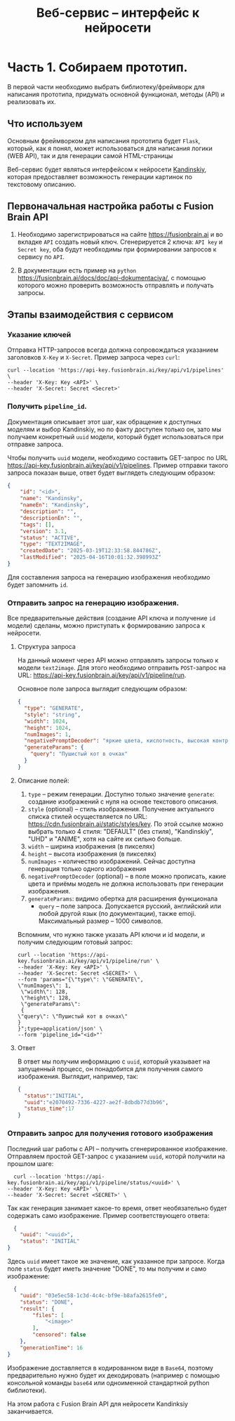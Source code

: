 #+TITLE:Веб-сервис -- интерфейс к нейросети
* Часть 1. Собираем прототип.

В первой части необходимо выбрать библиотеку/фреймворк для написания
прототипа, придумать основной функционал, методы (API) и реализовать их.

** Что используем
Основным фреймворком для написания прототипа будет =Flask=, который, как
я понял, может использоваться для написания логики (WEB API), так и для
генерации самой HTML-страницы

Веб-сервис будет являться интерфейсом к нейросети
[[https://fusionbrain.ai][Kandinskiy]], которая предоставляет
возможность генерации картинок по текстовому описанию.

** Первоначальная настройка работы с Fusion Brain API

1. Необходимо зарегистрироваться на сайте https://fusionbrain.ai и во
   вкладке =API= создать новый ключ. Сгенерируется 2 ключа: =API key= и
   =Secret key=, оба будут необходимы при формировании запросов к
   сервису по =API=.

2. В документации есть пример на =python=
   https://fusionbrain.ai/docs/doc/api-dokumentaciya/, с помощью
   которого можно проверить возможность отправлять и получать запросы.

** Этапы взаимодействия с сервисом

*** Указание ключей

Отправка HTTP-запросов всегда должна сопровождаться указанием заголовков =X-Key= и  =X-Secret=. Пример запроса через =curl=:

   #+begin_src shell
curl --location 'https://api-key.fusionbrain.ai/key/api/v1/pipelines' \
--header 'X-Key: Key <API>' \
--header 'X-Secret: Secret <Secret>'
   #+end_src
  
*** Получить =pipeline_id=.
   Документация описывает этот шаг, как обращение к доступных моделям и выбор Kandinskiy, но по факту доступен только он,
   зато мы получаем конкретный =uuid= модели, который будет использоваться при отправке запроса.

   Чтобы получить =uuid= модели, необходимо составить GET-запрос по URL https://api-key.fusionbrain.ai/key/api/v1/pipelines.  Пример отправки такого запроса показан выше, ответ будет выглядеть следующим образом:

   #+begin_src json
    {
        "id": "<id>",
        "name": "Kandinsky",
        "nameEn": "Kandinsky",
        "description": "",
        "descriptionEn": "",
        "tags": [],
        "version": 3.1,
        "status": "ACTIVE",
        "type": "TEXT2IMAGE",
        "createdDate": "2025-03-19T12:33:58.844786Z",
        "lastModified": "2025-04-16T10:01:32.398993Z"
    }
   #+end_src

   Для составления запроса на генерацию изображения необходимо будет запомнить =id=.

*** Отправить запрос на генерацию изображения.
Все предварительные действия (создание API ключа и получение =id= модели) сделаны, можно приступать к формированию запроса к нейросети.
 
**** Структура запроса

На данный момент через API можно отправлять запросы только к модели =text2image=. Для этого необходимо отправить =POST=-запрос на URL: https://api-key.fusionbrain.ai/key/api/v1/pipeline/run.

Основное поле запроса выглядит следующим образом:

#+begin_src json
{
  "type": "GENERATE", 
  "style": "string",
  "width": 1024,
  "height": 1024,
  "numImages": 1,
  "negativePromptDecoder": "яркие цвета, кислотность, высокая контрастность",
  "generateParams": {
    "query": "Пушистый кот в очках"
  }
}
#+end_src

****  Описание полей:

   1. =type= -- режим генерации. Доступно только значение =generate=: создание изображений с нуля на основе текстового описания.
   2. =style= (optional) -- стиль изображения. Получение актуального списка стилей осуществляется по URL: [[https://cdn.fusionbrain.ai/static/styles/key]]. По этой ссылке можно выбрать только 4 стиля: "DEFAULT" (без стиля), "Kandinskiy", "UHD" и "ANIME", хотя на сайте их сильно больше.
   3. =width= -- ширина изображения (в пикселях)
   4. =height= -- высота изображения (в пикселях)
   5. =numImages= -- количество изображений. Сейчас доступна генерация только одного изображения
   6. =negativePromptDecoder= (optional) -- в поле можно прописать, какие цвета и приёмы модель не должна использовать при генерации изображения.
   7. =generateParams=: видимо обертка для расширения функционала
      - =query= -- поле запроса. Допускается русский, английский или любой другой язык (по документации), также emoji. Максимальный размер -- 1000 символов.

Вспомним, что нужно также указать API ключи и id модели, и получим следующим готовый запрос:

#+begin_src shell
curl --location 'https://api-key.fusionbrain.ai/key/api/v1/pipeline/run' \
--header 'X-Key: Key <API>' \
--header 'X-Secret: Secret <SECRET>' \
--form 'params="{\"type\": \"GENERATE\", 
\"numImages\": 1,
 \"width\": 128,
 \"height\": 128,
 \"generateParams\":
 {
\"query\": \"Пушистый кот в очках\"
}
}";type=application/json' \
--form 'pipeline_id="<id>"'
#+end_src

**** Ответ

В ответ мы получим информацию с =uuid=, который указывает на запущенный процесс, он понадобится для получения самого
изображения. Выглядит, например, так:

#+begin_src json
  {
    "status":"INITIAL",
    "uuid":"e2070492-7336-4227-ae2f-8dbdb77d3b96",
    "status_time":17
  }
#+end_src

*** Отправить запрос для получения готового изображения

Последний шаг работы с API -- получить сгенерированное изображение. Отправляем простой GET-запрос с указанием =uuid=, которй получили на прошлом шаге:

#+begin_src shell
  curl --location 'https://api-key.fusionbrain.ai/key/api/v1/pipeline/status/<uuid>' \
--header 'X-Key: Key <API>' \
--header 'X-Secret: Secret <SECRET>' \
#+end_src

Так как генерация занимает какое-то время, ответ необязательно будет содержать само изображение. Пример соответствующего ответа:

#+begin_src json
  {
    "uuid": "<uuid>",
    "status": "INITIAL"
}
#+end_src

Здесь =uuid= имеет такое же значение, как указанное при запросе. Когда поле =status= будет иметь значение "DONE", то мы получим и само изображение:
#+begin_src json
    {
      "uuid": "03e5ec58-1c3d-4c4c-bf9e-b8afa2615fe0",
      "status": "DONE",
      "result": {
          "files": [
              "<image>"
          ],
          "censored": false
      },
      "generationTime": 16
  }
#+end_src

Изображение доставляется в кодированном виде в  =Base64=, поэтому предварительно нужно будет их декодировать (например с помощью консольной команды =base64= или одноименной стандартной python библиотеки).

На этом работа с Fusion Brain API для нейросети Kandinksiy заканчивается.
